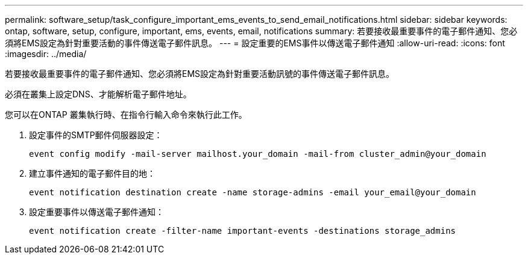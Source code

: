 ---
permalink: software_setup/task_configure_important_ems_events_to_send_email_notifications.html 
sidebar: sidebar 
keywords: ontap, software, setup, configure, important, ems, events, email, notifications 
summary: 若要接收最重要事件的電子郵件通知、您必須將EMS設定為針對重要活動的事件傳送電子郵件訊息。 
---
= 設定重要的EMS事件以傳送電子郵件通知
:allow-uri-read: 
:icons: font
:imagesdir: ../media/


[role="lead"]
若要接收最重要事件的電子郵件通知、您必須將EMS設定為針對重要活動訊號的事件傳送電子郵件訊息。

必須在叢集上設定DNS、才能解析電子郵件地址。

您可以在ONTAP 叢集執行時、在指令行輸入命令來執行此工作。

. 設定事件的SMTP郵件伺服器設定：
+
`event config modify -mail-server mailhost.your_domain -mail-from cluster_admin@your_domain`

. 建立事件通知的電子郵件目的地：
+
`event notification destination create -name storage-admins -email your_email@your_domain`

. 設定重要事件以傳送電子郵件通知：
+
`event notification create -filter-name important-events -destinations storage_admins`


